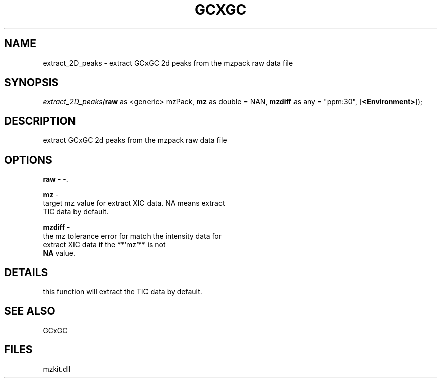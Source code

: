 .\" man page create by R# package system.
.TH GCXGC 1 2000-1月 "extract_2D_peaks" "extract_2D_peaks"
.SH NAME
extract_2D_peaks \- extract GCxGC 2d peaks from the mzpack raw data file
.SH SYNOPSIS
\fIextract_2D_peaks(\fBraw\fR as <generic> mzPack, 
\fBmz\fR as double = NAN, 
\fBmzdiff\fR as any = "ppm:30", 
[\fB<Environment>\fR]);\fR
.SH DESCRIPTION
.PP
extract GCxGC 2d peaks from the mzpack raw data file
.PP
.SH OPTIONS
.PP
\fBraw\fB \fR\- -. 
.PP
.PP
\fBmz\fB \fR\- 
 target mz value for extract XIC data. NA means extract 
 TIC data by default.
. 
.PP
.PP
\fBmzdiff\fB \fR\- 
 the mz tolerance error for match the intensity data for
 extract XIC data if the **`mz`** is not 
 \fBNA\fR value.
. 
.PP
.SH DETAILS
.PP
this function will extract the TIC data by default.
.PP
.SH SEE ALSO
GCxGC
.SH FILES
.PP
mzkit.dll
.PP
